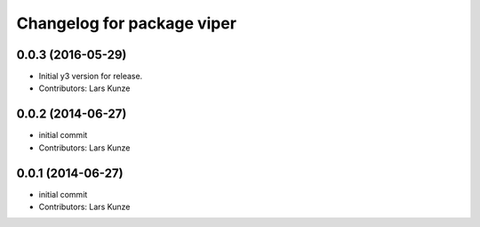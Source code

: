 ^^^^^^^^^^^^^^^^^^^^^^^^^^^
Changelog for package viper
^^^^^^^^^^^^^^^^^^^^^^^^^^^

0.0.3 (2016-05-29)
------------------
* Initial y3 version for release.
* Contributors: Lars Kunze

0.0.2 (2014-06-27)
------------------
* initial commit
* Contributors: Lars Kunze


0.0.1 (2014-06-27)
------------------
* initial commit
* Contributors: Lars Kunze
